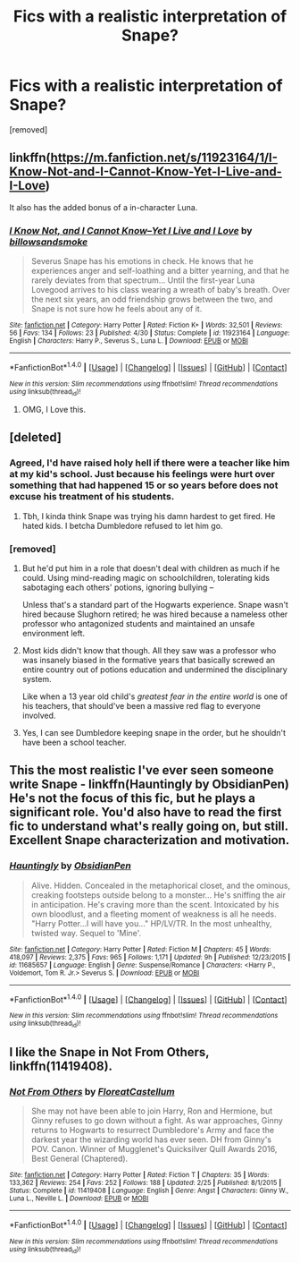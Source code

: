 #+TITLE: Fics with a realistic interpretation of Snape?

* Fics with a realistic interpretation of Snape?
:PROPERTIES:
:Score: 13
:DateUnix: 1478058877.0
:DateShort: 2016-Nov-02
:END:
[removed]


** linkffn([[https://m.fanfiction.net/s/11923164/1/I-Know-Not-and-I-Cannot-Know-Yet-I-Live-and-I-Love]])

It also has the added bonus of a in-character Luna.
:PROPERTIES:
:Author: HateIsExhausting
:Score: 10
:DateUnix: 1478069574.0
:DateShort: 2016-Nov-02
:END:

*** [[http://www.fanfiction.net/s/11923164/1/][*/I Know Not, and I Cannot Know--Yet I Live and I Love/*]] by [[https://www.fanfiction.net/u/7794370/billowsandsmoke][/billowsandsmoke/]]

#+begin_quote
  Severus Snape has his emotions in check. He knows that he experiences anger and self-loathing and a bitter yearning, and that he rarely deviates from that spectrum... Until the first-year Luna Lovegood arrives to his class wearing a wreath of baby's breath. Over the next six years, an odd friendship grows between the two, and Snape is not sure how he feels about any of it.
#+end_quote

^{/Site/: [[http://www.fanfiction.net/][fanfiction.net]] *|* /Category/: Harry Potter *|* /Rated/: Fiction K+ *|* /Words/: 32,501 *|* /Reviews/: 56 *|* /Favs/: 134 *|* /Follows/: 23 *|* /Published/: 4/30 *|* /Status/: Complete *|* /id/: 11923164 *|* /Language/: English *|* /Characters/: Harry P., Severus S., Luna L. *|* /Download/: [[http://www.ff2ebook.com/old/ffn-bot/index.php?id=11923164&source=ff&filetype=epub][EPUB]] or [[http://www.ff2ebook.com/old/ffn-bot/index.php?id=11923164&source=ff&filetype=mobi][MOBI]]}

--------------

*FanfictionBot*^{1.4.0} *|* [[[https://github.com/tusing/reddit-ffn-bot/wiki/Usage][Usage]]] | [[[https://github.com/tusing/reddit-ffn-bot/wiki/Changelog][Changelog]]] | [[[https://github.com/tusing/reddit-ffn-bot/issues/][Issues]]] | [[[https://github.com/tusing/reddit-ffn-bot/][GitHub]]] | [[[https://www.reddit.com/message/compose?to=tusing][Contact]]]

^{/New in this version: Slim recommendations using/ ffnbot!slim! /Thread recommendations using/ linksub(thread_id)!}
:PROPERTIES:
:Author: FanfictionBot
:Score: 2
:DateUnix: 1478069584.0
:DateShort: 2016-Nov-02
:END:

**** OMG, I Love this.
:PROPERTIES:
:Author: booleanfreud
:Score: 1
:DateUnix: 1478137260.0
:DateShort: 2016-Nov-03
:END:


** [deleted]
:PROPERTIES:
:Score: 10
:DateUnix: 1478088474.0
:DateShort: 2016-Nov-02
:END:

*** Agreed, I'd have raised holy hell if there were a teacher like him at my kid's school. Just because his feelings were hurt over something that had happened 15 or so years before does not excuse his treatment of his students.
:PROPERTIES:
:Author: Trtlepowah
:Score: 9
:DateUnix: 1478093325.0
:DateShort: 2016-Nov-02
:END:

**** Tbh, I kinda think Snape was trying his damn hardest to get fired. He hated kids. I betcha Dumbledore refused to let him go.
:PROPERTIES:
:Author: Lamenardo
:Score: 1
:DateUnix: 1478331995.0
:DateShort: 2016-Nov-05
:END:


*** [removed]
:PROPERTIES:
:Score: 2
:DateUnix: 1478095493.0
:DateShort: 2016-Nov-02
:END:

**** But he'd put him in a role that doesn't deal with children as much if he could. Using mind-reading magic on schoolchildren, tolerating kids sabotaging each others' potions, ignoring bullying --

Unless that's a standard part of the Hogwarts experience. Snape wasn't hired because Slughorn retired; he was hired because a nameless other professor who antagonized students and maintained an unsafe environment left.
:PROPERTIES:
:Score: 3
:DateUnix: 1478117939.0
:DateShort: 2016-Nov-02
:END:


**** Most kids didn't know that though. All they saw was a professor who was insanely biased in the formative years that basically screwed an entire country out of potions education and undermined the disciplinary system.

Like when a 13 year old child's /greatest fear in the entire world/ is one of his teachers, that should've been a massive red flag to everyone involved.
:PROPERTIES:
:Author: JoseElEntrenador
:Score: 3
:DateUnix: 1478119064.0
:DateShort: 2016-Nov-03
:END:


**** Yes, I can see Dumbledore keeping snape in the order, but he shouldn't have been a school teacher.
:PROPERTIES:
:Author: Missing_Minus
:Score: 2
:DateUnix: 1478147333.0
:DateShort: 2016-Nov-03
:END:


** This the most realistic I've ever seen someone write Snape - linkffn(Hauntingly by ObsidianPen) He's not the focus of this fic, but he plays a significant role. You'd also have to read the first fic to understand what's really going on, but still. Excellent Snape characterization and motivation.
:PROPERTIES:
:Author: Darksidefan5
:Score: 2
:DateUnix: 1478073665.0
:DateShort: 2016-Nov-02
:END:

*** [[http://www.fanfiction.net/s/11685657/1/][*/Hauntingly/*]] by [[https://www.fanfiction.net/u/6778783/ObsidianPen][/ObsidianPen/]]

#+begin_quote
  Alive. Hidden. Concealed in the metaphorical closet, and the ominous, creaking footsteps outside belong to a monster... He's sniffing the air in anticipation. He's craving more than the scent. Intoxicated by his own bloodlust, and a fleeting moment of weakness is all he needs. "Harry Potter...I will have you..." HP/LV/TR. In the most unhealthy, twisted way. Sequel to 'Mine'.
#+end_quote

^{/Site/: [[http://www.fanfiction.net/][fanfiction.net]] *|* /Category/: Harry Potter *|* /Rated/: Fiction M *|* /Chapters/: 45 *|* /Words/: 418,097 *|* /Reviews/: 2,375 *|* /Favs/: 965 *|* /Follows/: 1,171 *|* /Updated/: 9h *|* /Published/: 12/23/2015 *|* /id/: 11685657 *|* /Language/: English *|* /Genre/: Suspense/Romance *|* /Characters/: <Harry P., Voldemort, Tom R. Jr.> Severus S. *|* /Download/: [[http://www.ff2ebook.com/old/ffn-bot/index.php?id=11685657&source=ff&filetype=epub][EPUB]] or [[http://www.ff2ebook.com/old/ffn-bot/index.php?id=11685657&source=ff&filetype=mobi][MOBI]]}

--------------

*FanfictionBot*^{1.4.0} *|* [[[https://github.com/tusing/reddit-ffn-bot/wiki/Usage][Usage]]] | [[[https://github.com/tusing/reddit-ffn-bot/wiki/Changelog][Changelog]]] | [[[https://github.com/tusing/reddit-ffn-bot/issues/][Issues]]] | [[[https://github.com/tusing/reddit-ffn-bot/][GitHub]]] | [[[https://www.reddit.com/message/compose?to=tusing][Contact]]]

^{/New in this version: Slim recommendations using/ ffnbot!slim! /Thread recommendations using/ linksub(thread_id)!}
:PROPERTIES:
:Author: FanfictionBot
:Score: 1
:DateUnix: 1478073692.0
:DateShort: 2016-Nov-02
:END:


** I like the Snape in *Not From Others*, linkffn(11419408).
:PROPERTIES:
:Author: InquisitorCOC
:Score: 1
:DateUnix: 1478059634.0
:DateShort: 2016-Nov-02
:END:

*** [[http://www.fanfiction.net/s/11419408/1/][*/Not From Others/*]] by [[https://www.fanfiction.net/u/6993240/FloreatCastellum][/FloreatCastellum/]]

#+begin_quote
  She may not have been able to join Harry, Ron and Hermione, but Ginny refuses to go down without a fight. As war approaches, Ginny returns to Hogwarts to resurrect Dumbledore's Army and face the darkest year the wizarding world has ever seen. DH from Ginny's POV. Canon. Winner of Mugglenet's Quicksilver Quill Awards 2016, Best General (Chaptered).
#+end_quote

^{/Site/: [[http://www.fanfiction.net/][fanfiction.net]] *|* /Category/: Harry Potter *|* /Rated/: Fiction T *|* /Chapters/: 35 *|* /Words/: 133,362 *|* /Reviews/: 254 *|* /Favs/: 252 *|* /Follows/: 188 *|* /Updated/: 2/25 *|* /Published/: 8/1/2015 *|* /Status/: Complete *|* /id/: 11419408 *|* /Language/: English *|* /Genre/: Angst *|* /Characters/: Ginny W., Luna L., Neville L. *|* /Download/: [[http://www.ff2ebook.com/old/ffn-bot/index.php?id=11419408&source=ff&filetype=epub][EPUB]] or [[http://www.ff2ebook.com/old/ffn-bot/index.php?id=11419408&source=ff&filetype=mobi][MOBI]]}

--------------

*FanfictionBot*^{1.4.0} *|* [[[https://github.com/tusing/reddit-ffn-bot/wiki/Usage][Usage]]] | [[[https://github.com/tusing/reddit-ffn-bot/wiki/Changelog][Changelog]]] | [[[https://github.com/tusing/reddit-ffn-bot/issues/][Issues]]] | [[[https://github.com/tusing/reddit-ffn-bot/][GitHub]]] | [[[https://www.reddit.com/message/compose?to=tusing][Contact]]]

^{/New in this version: Slim recommendations using/ ffnbot!slim! /Thread recommendations using/ linksub(thread_id)!}
:PROPERTIES:
:Author: FanfictionBot
:Score: 1
:DateUnix: 1478059637.0
:DateShort: 2016-Nov-02
:END:
